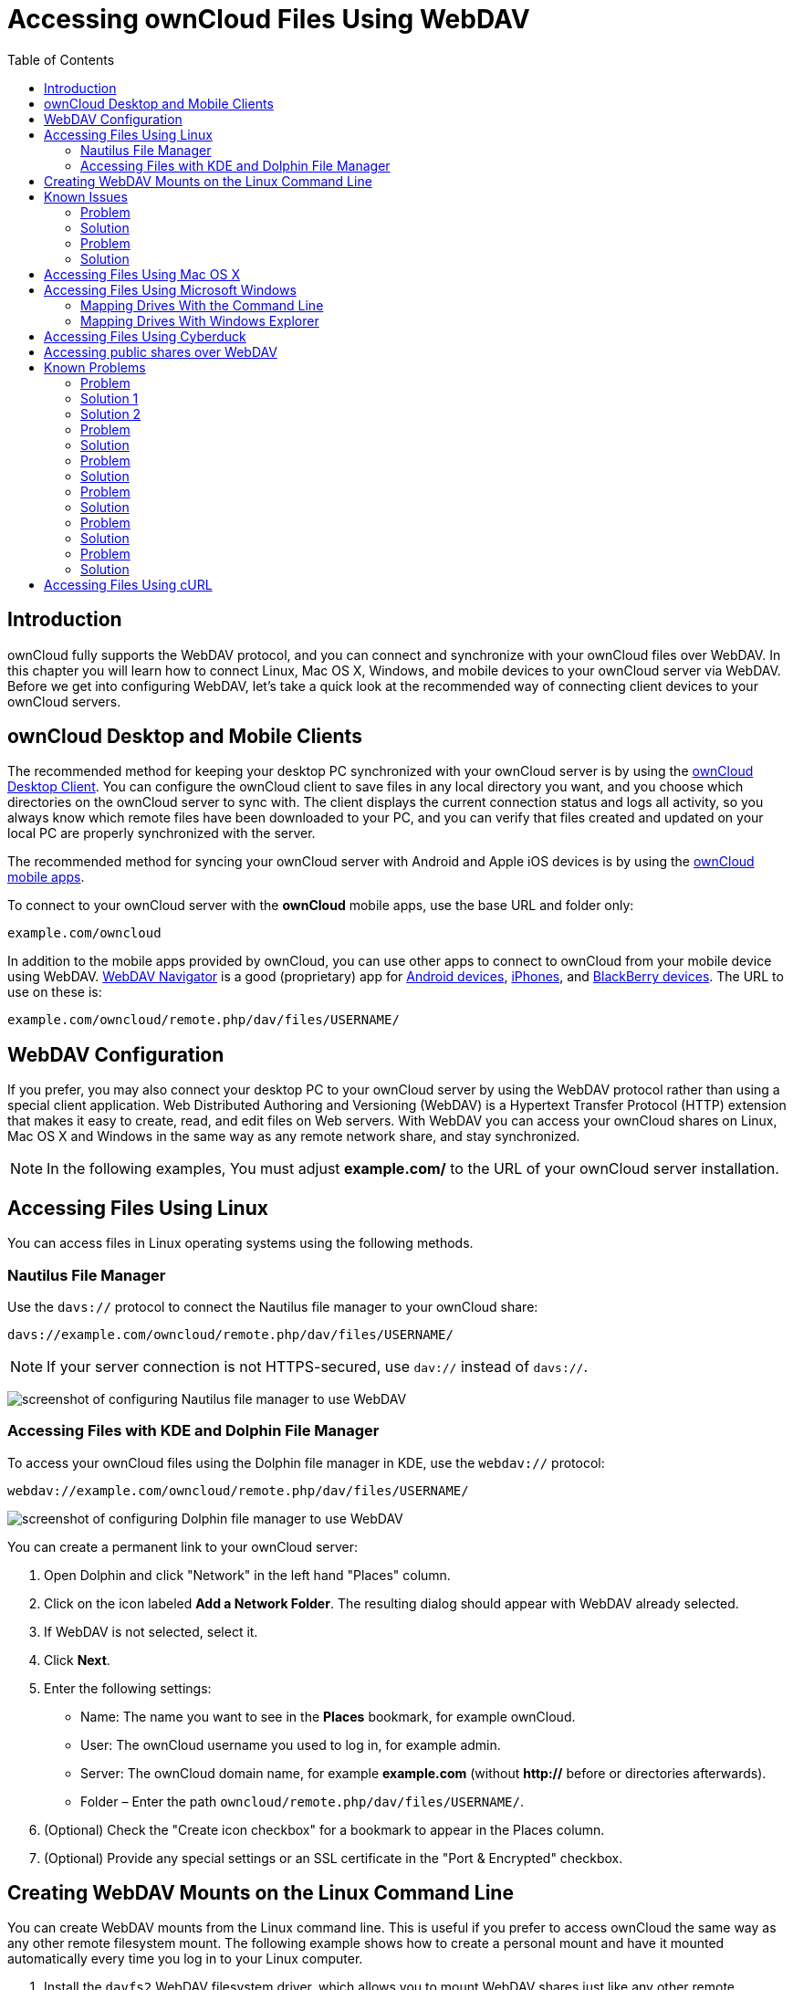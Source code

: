 = Accessing ownCloud Files Using WebDAV
:toc: right
:ocsmount-url: https://apps.apple.com/de/app/ocsmount/id1411490371

== Introduction

ownCloud fully supports the WebDAV protocol, and you can connect and
synchronize with your ownCloud files over WebDAV. In this chapter you
will learn how to connect Linux, Mac OS X, Windows, and mobile devices
to your ownCloud server via WebDAV. Before we get into configuring
WebDAV, let’s take a quick look at the recommended way of connecting
client devices to your ownCloud servers.

[[owncloud-desktop-and-mobile-clients]]
== ownCloud Desktop and Mobile Clients

The recommended method for keeping your desktop PC synchronized with
your ownCloud server is by using the
https://owncloud.org/install/#install-clients[ownCloud Desktop Client].
You can configure the ownCloud client to save files in any local
directory you want, and you choose which directories on the ownCloud
server to sync with. The client displays the current connection status
and logs all activity, so you always know which remote files have been
downloaded to your PC, and you can verify that files created and updated
on your local PC are properly synchronized with the server.

The recommended method for syncing your ownCloud server with Android and
Apple iOS devices is by using the
https://owncloud.org/install/#install-clients[ownCloud mobile apps].

To connect to your ownCloud server with the *ownCloud* mobile apps, use
the base URL and folder only:

....
example.com/owncloud
....

In addition to the mobile apps provided by ownCloud, you can use other
apps to connect to ownCloud from your mobile device using WebDAV.
http://seanashton.net/webdav/[WebDAV Navigator] is a good (proprietary) app for
https://play.google.com/store/apps/details?id=com.schimera.webdavnavlite[Android devices],
https://itunes.apple.com/app/webdav-navigator/id382551345[iPhones], and
http://appworld.blackberry.com/webstore/content/46816[BlackBerry devices].
The URL to use on these is:

....
example.com/owncloud/remote.php/dav/files/USERNAME/
....

[[webdav-configuration]]
== WebDAV Configuration

If you prefer, you may also connect your desktop PC to your ownCloud
server by using the WebDAV protocol rather than using a special client
application. Web Distributed Authoring and Versioning (WebDAV) is a
Hypertext Transfer Protocol (HTTP) extension that makes it easy to
create, read, and edit files on Web servers. With WebDAV you can access
your ownCloud shares on Linux, Mac OS X and Windows in the same way as
any remote network share, and stay synchronized.

NOTE: In the following examples, You must adjust *example.com/* to the URL of your ownCloud server installation.

[[accessing-files-using-linux]]
== Accessing Files Using Linux

You can access files in Linux operating systems using the following
methods.

[[nautilus-file-manager]]
=== Nautilus File Manager

Use the `davs://` protocol to connect the Nautilus file manager to your
ownCloud share:

....
davs://example.com/owncloud/remote.php/dav/files/USERNAME/
....

NOTE: If your server connection is not HTTPS-secured, use `dav://` instead of `davs://`.

image:webdav_gnome3_nautilus.png[screenshot of configuring Nautilus file manager to use WebDAV]

[[accessing-files-with-kde-and-dolphin-file-manager]]
=== Accessing Files with KDE and Dolphin File Manager

To access your ownCloud files using the Dolphin file manager in KDE, use
the `webdav://` protocol:

....
webdav://example.com/owncloud/remote.php/dav/files/USERNAME/
....

image:webdav_dolphin.png[screenshot of configuring Dolphin file manager to use WebDAV]

You can create a permanent link to your ownCloud server:

1.  Open Dolphin and click "Network" in the left hand "Places"
column.
2.  Click on the icon labeled *Add a Network Folder*. The resulting
dialog should appear with WebDAV already selected.
3.  If WebDAV is not selected, select it.
4.  Click *Next*.
5.  Enter the following settings:
* Name: The name you want to see in the *Places* bookmark, for example ownCloud.
* User: The ownCloud username you used to log in, for example admin.
* Server: The ownCloud domain name, for example *example.com* (without **http://** before or directories afterwards).
+
* Folder – Enter the path `owncloud/remote.php/dav/files/USERNAME/`.
6.  (Optional) Check the "Create icon checkbox" for a bookmark to appear in the Places column.
7.  (Optional) Provide any special settings or an SSL certificate in the "Port & Encrypted" checkbox.

[[creating-webdav-mounts-on-the-linux-command-line]]
== Creating WebDAV Mounts on the Linux Command Line

You can create WebDAV mounts from the Linux command line. This is useful
if you prefer to access ownCloud the same way as any other remote
filesystem mount. The following example shows how to create a personal
mount and have it mounted automatically every time you log in to your
Linux computer.

1.  Install the `davfs2` WebDAV filesystem driver, which allows you to
mount WebDAV shares just like any other remote filesystem. Use this
command to install it on Debian/Ubuntu:
+
....
apt-get install davfs2
....
2.  Use this command to install it on CentOS, Fedora, and openSUSE:
+
....
yum install davfs2
....
3.  Add yourself to the `davfs2` group:
+
....
usermod -aG davfs2 <username>
....
4.  Then create an `owncloud` directory in your home directory for the
mountpoint, and `.davfs2/` for your personal configuration file:
+
....
mkdir ~/owncloud
mkdir ~/.davfs2
....
5.  Copy `/etc/davfs2/secrets` to `~/.davfs2`:
+
....
cp  /etc/davfs2/secrets ~/.davfs2/secrets
....
6.  Set yourself as the owner and make the permissions read-write owner
only:
+
....
chown <username>:<username>  ~/.davfs2/secrets
chmod 600 ~/.davfs2/secrets
....
7.  Add your ownCloud login credentials to the end of the `secrets`
file, using your ownCloud server URL and your ownCloud username and
password:
+
....
example.com/owncloud/remote.php/dav/files/USERNAME/ <username> <password>
....
8.  Add the mount information to `/etc/fstab`:
+
....
example.com/owncloud/remote.php/dav/files/USERNAME/ /home/<username>/owncloud
davfs user,rw,auto 0 0
....
9.  Then test that it mounts and authenticates by running the following
command. If you set it up correctly you won’t need root permissions:
+
....
mount ~/owncloud
....
10. You should also be able to unmount it:
+
....
umount ~/owncloud
....

Now every time you login to your Linux system your ownCloud share should
automatically mount via WebDAV in your `~/owncloud` directory. If you
prefer to mount it manually, change `auto` to `noauto` in `/etc/fstab`.

[[known-issues]]
== Known Issues

[[problem]]
=== Problem

Resource temporarily unavailable

[[solution]]
=== Solution

If you experience trouble when you create a file in the directory, edit
`/etc/davfs2/davfs2.conf` and add:

....
use_locks 0
....

[[problem-1]]
=== Problem

Certificate warnings

[[solution-1]]
=== Solution

If you use a self-signed certificate, you will get a warning. To change
this, you need to configure `davfs2` to recognize your certificate. Copy
`mycertificate.pem` to `/etc/davfs2/certs/`. Then edit
`/etc/davfs2/davfs2.conf` and uncomment the line `servercert`. Now add
the path of your certificate as in this example:

....
servercert   /etc/davfs2/certs/mycertificate.pem
....

[[accessing-files-using-mac-os-x]]
== Accessing Files Using Mac OS X

NOTE: The Mac OS X Finder suffers from a 
http://sabre.io/dav/clients/finder/[series of implementation problems]
and should only be used if the ownCloud server runs on *Apache* and *mod_php*, or *NGINX 1.3.8+*.
You can use a tool like {ocsmount-url}[ocsmount] to mount without those issues.

To access files through the Mac OS X Finder:

1.  Choose *Go > Connect to Server*.

The "Connect to Server" window opens.

[start=2]
.  Specify the address of the server in the *Server Address* field.

image:osx_webdav1.png[Screenshot of entering your ownCloud server address on Mac OS X]

For example, the URL used to connect to the ownCloud server from the Mac
OS X Finder is:

....
https://example.com/owncloud/remote.php/dav/files/USERNAME/
....

image:osx_webdav2.png[image]

[start=3]
.  Click *Connect*.

The device connects to the server.

For added details about how to connect to an external server using Mac
OS X, check the
http://docs.info.apple.com/article.html?path=Mac/10.6/en/8160.html[vendor documentation]

[[accessing-files-using-microsoft-windows]]
== Accessing Files Using Microsoft Windows

It is best to use a suitable WebDAV client from the
http://www.webdav.org/projects/[WebDAV Project page] .

If you must use the native Windows implementation, you can map ownCloud
to a new drive. Mapping to a drive enables you to browse files stored on
an ownCloud server the way you would files stored in a mapped network
drive.

Using this feature requires network connectivity. If you want to store
your files offline, use the ownCloud Desktop Client to sync all files on
your ownCloud to one or more directories of your local hard drive.

NOTE: Prior to mapping your drive, you must permit the use of Basic Authentication in the Windows Registry. 
The procedure is documented in 
http://support.microsoft.com/kb/841215[KB841215] and differs between
Windows XP/Server 2003 and Windows Vista/7. Please follow the Knowledge Base article before proceeding, 
and follow the Vista instructions if you run Windows 7.

[[mapping-drives-with-the-command-line]]
=== Mapping Drives With the Command Line

The following example shows how to map a drive using the command line.
To map the drive:

1.  Open a command prompt in Windows.
2.  Enter the following line in the command prompt to map to the computer Z drive, 
where <drive_path> is the URL to your ownCloud server:

....
net use Z: https://<drive_path>/remote.php/dav/files/USERNAME/ /user:youruser yourpassword
....


For example:

`net use Z: https://example.com/owncloud/remote.php/dav/files/USERNAME/ /user:youruser yourpassword`

""
The computer maps the files of your ownCloud account to the drive letter Z.
""

NOTE: Though not recommended, you can also mount the ownCloud server using HTTP, leaving the connection unencrypted. 
If you plan to use HTTP connections on devices while in a public place, we strongly recommend using a 
VPN tunnel to provide the necessary security.

An alternative command syntax is:

....
net use Z: \\example.com@ssl\owncloud\remote.php\dav /user:youruser yourpassword
....

[[mapping-drives-with-windows-explorer]]
=== Mapping Drives With Windows Explorer

To map a drive using the Microsoft Windows Explorer:

1.  Migrate to your computer in Windows Explorer.
2.  Right-click on *Computer* entry and select *Map network drive…* from the drop-down menu.
3.  Choose a local network drive to which you want to map ownCloud.
4.  Specify the address to your ownCloud instance, followed by */remote.php/dav/files/USERNAME/*.

For example:

....
https://example.com/owncloud/remote.php/dav/files/USERNAME/
....

NOTE: For SSL protected servers, check *Reconnect at logon* to ensure that the mapping is persistent upon subsequent reboots. If you want to connect to the ownCloud server as a different user, check *Connect using different credentials*.

image:explorer_webdav.png[image]

1.  Click the `Finish` button.

Windows Explorer maps the network drive, making your ownCloud instance available.

[[accessing-files-using-cyberduck]]
== Accessing Files Using Cyberduck

https://cyberduck.io/?l=en[Cyberduck] is an open source FTP and SFTP,
WebDAV, OpenStack Swift, and Amazon S3 browser designed for file transfers on Mac OS X and Windows.

NOTE: This example uses Cyberduck version 4.2.1.

To use Cyberduck:

1.  Specify a server without any leading protocol information. For example:

----
`example.com`
----

[start=2]
. Specify the appropriate port. The port you choose depends on whether
or not your ownCloud server supports SSL. Cyberduck requires that you
select a different connection type if you plan to use SSL. For example:

----
80 (for WebDAV)
443 (for WebDAV (HTTPS/SSL))
----

[start=3]
. Use the `More Options' drop-down menu to add the rest of your WebDAV
URL into the `Path' field. For example:

""
`remote.php/dav/files/USERNAME/`
""

Now Cyberduck enables file access to the ownCloud server.

[[accessing-public-shares-over-webdav]]
== Accessing public shares over WebDAV

ownCloud provides the possibility to access public shares over WebDAV.

To access the public share, open:

....
https://example.com/owncloud/public.php/webdav
....

in a WebDAV client, use the share token as username and the (optional)
share password as password.

NOTE: `Settings → Administration → Sharing → Allow users on this server
to send shares to other servers` needs to be enabled in order to make
this feature work.

[[known-problems]]
== Known Problems

[[problem-2]]
=== Problem

Windows does not connect using HTTPS.

[[solution-1-1]]
=== Solution 1

The Windows WebDAV Client might not support Server Name Indication (SNI)
on encrypted connections. If you encounter an error mounting an
SSL-encrypted ownCloud instance, contact your provider about assigning a
dedicated IP address for your SSL-based server.

[[solution-2]]
=== Solution 2

The Windows WebDAV Client might not support TSLv1.1 / TSLv1.2
connections. If you have restricted your server config to only provide
TLSv1.1 and above the connection to your server might fail. Please refer
to the
https://msdn.microsoft.com/en-us/library/windows/desktop/aa382925.aspx#WinHTTP_5.1_Features[WinHTTP]
documentation for further information.

[[problem-3]]
=== Problem

You receive the following error message: *Error 0x800700DF: The file
size exceeds the limit allowed and cannot be saved.*

[[solution-3]]
=== Solution

Windows limits the maximum size a file transferred from or to a WebDAV
share may have. You can increase the value *FileSizeLimitInBytes* in
*HKEY_LOCAL_MacHINE\SYSTEM\CurrentControlSet\Services\WebClient\Parameters*
by clicking on *Modify*.

To increase the limit to the maximum value of 4GB, select *Decimal*,
enter a value of *4294967295*, and reboot Windows or restart the
*WebClient* service.

[[problem-4]]
=== Problem

Accessing your files from Microsoft Office via WebDAV fails.

[[solution-4]]
=== Solution

Known problems and their solutions are documented in the
https://support.microsoft.com/kb/2123563[KB2123563] article.

[[problem-5]]
=== Problem

Cannot map ownCloud as a WebDAV drive in Windows using self-signed
certificate.

[[solution-5]]
=== Solution

""
1.  Go to the your ownCloud instance via your favorite Web browser.
2.  Click through until you get to the certificate error in the browser
status line.
3.  View the cert, then from the Details tab, select Copy to File.
4.  Save to the desktop with an arbitrary name, for example `myOwnCloud.cer`.
5.  Start, Run, MMC.
6.  File, Add/Remove Snap-In.
7.  Select Certificates, Click Add, My User Account, then Finish, then OK.
8.  Dig down to Trust Root Certification Authorities, Certificates.
9.  Right-Click Certificate, Select All Tasks, Import.
10. Select the Save Cert from the Desktop.
11. Select Place all Certificates in the following Store, Click Browse,
12. Check the Box that says Show Physical Stores, Expand out Trusted
Root Certification Authorities, and select Local Computer there, click
OK, Complete the Import.
13. Check the list to make sure it shows up. You will probably need to
Refresh before you see it. Exit MMC.
14. Open Browser, select Tools, Delete Browsing History.
15. Select all but In Private Filtering Data, complete.
16. Go to Internet Options, Content Tab, Clear SSL State.
17. Close browser, then re-open and test.
""

[[problem-6]]
=== Problem

You cannot download more than 50 MB or upload large Files when the
upload takes longer than 30 minutes using Web Client in Windows 7.

[[solution-6]]
=== Solution

Workarounds are documented in the
https://support.microsoft.com/kb/2668751[KB2668751] article.

[[problem-7]]
=== Problem

Error 0x80070043 "The network name cannot be found." while adding a network drive.

[[solution-7]]
=== Solution

Make Windows service *WebClient* start automatically:

1.  Open *Control Panel*.
2.  Go to *Administrative Tools*.
3.  Launch *Services*.
4.  Find *WebClient* service.
5.  Right-click on it and choose *Properties*.
6.  Select *Startup type*: *Automatic*.
7.  Click *OK* button.

Or in command prompt (as Admin):

....
sc config "WebClient" start=auto
sc start "WebClient"
....

More details https://github.com/owncloud/documentation/pull/2668[here].

[[accessing-files-using-curl]]
== Accessing Files Using cURL

Since WebDAV is an extension of HTTP cURL can be used to script file
operations.

To create a folder with the current date as name:

[source,bash]
----
$ curl -u user:pass -X MKCOL "https://example.com/owncloud/remote.php/dav/files/USERNAME/$(date '+%d-%b-%Y')"
----

To upload a file `error.log` into that directory:

[source,bash]
----
$ curl -u user:pass -T error.log "https://example.com/owncloud/remote.php/dav/files/USERNAME/$(date '+%d-%b-%Y')/error.log"
----

To move a file:

[source,bash]
----
$ curl -u user:pass -X MOVE --header 'Destination: https://example.com/owncloud/remote.php/dav/files/USERNAME/target.jpg' https://example.com/owncloud/remote.php/dav/files/USERNAME/source.jpg
----

To get the properties of files in the root folder:

[source,bash]
----
$ curl -X PROPFIND -H "Depth: 1" -u user:pass https://example.com/owncloud/remote.php/dav/files/USERNAME/ | xml_pp
<?xml version="1.0" encoding="utf-8"?>
<d:multistatus xmlns:d="DAV:" xmlns:oc="http://owncloud.org/ns" xmlns:s="http://sabredav.org/ns">
  <d:response>
    <d:href>/owncloud/remote.php/dav/files/USERNAME/</d:href>
    <d:propstat>
      <d:prop>
        <d:getlastmodified>Tue, 13 Oct 2015 17:07:45 GMT</d:getlastmodified>
        <d:resourcetype>
          <d:collection/>
        </d:resourcetype>
        <d:quota-used-bytes>163</d:quota-used-bytes>
        <d:quota-available-bytes>11802275840</d:quota-available-bytes>
        <d:getetag>"561d3a6139d05"</d:getetag>
      </d:prop>
      <d:status>HTTP/1.1 200 OK</d:status>
    </d:propstat>
  </d:response>
  <d:response>
    <d:href>/owncloud/remote.php/dav/files/USERNAME/welcome.txt</d:href>
    <d:propstat>
      <d:prop>
        <d:getlastmodified>Tue, 13 Oct 2015 17:07:35 GMT</d:getlastmodified>
        <d:getcontentlength>163</d:getcontentlength>
        <d:resourcetype/>
        <d:getetag>"47465fae667b2d0fee154f5e17d1f0f1"</d:getetag>
        <d:getcontenttype>text/plain</d:getcontenttype>
      </d:prop>
      <d:status>HTTP/1.1 200 OK</d:status>
    </d:propstat>
  </d:response>
</d:multistatus>
----

To get the file id of a file, regardless of location, you need to make a
PROPFIND request. This request requires two things:

1.  A PROPFIND XML element in the body of the request method.
2.  The path to the file that you want to find out more about

Here’s an example PROPFIND XML element, which we’ll store as
`propfind-fileid.xml`.

[source,xml]
----
<?xml version="1.0"?>
<a:propfind xmlns:a="DAV:" xmlns:oc="http://owncloud.org/ns">
    <!-- retrieve the file's id -->
    <a:prop><oc:fileid/></a:prop>
</a:propfind>
----

NOTE: You could pass this directly to the Curl request. However, it can often be easier to create, maintain, and to share, if it’s created in a standalone file.

With the file created, make the request by running the following Curl
command:

[source,xml]
----
curl -u username:password -X PROPFIND \
  -H "Content-Type: text/xml" \
  --data-binary "@propfind-fileid.xml" \
  'http://localhost/remote.php/dav/files/admin/Photos/San%20Francisco.jpg'
----

This will return an XML response payload similar to the following
example. It contains the relative path to the file and the fileid of the
file.

[source,xml]
----
<?xml version="1.0"?>
<d:multistatus xmlns:d="DAV:" xmlns:s="http://sabredav.org/ns" xmlns:cal="urn:ietf:params:xml:ns:caldav" xmlns:cs="http://calendarserver.org/ns/" xmlns:card="urn:ietf:params:xml:ns:carddav" xmlns:oc="http://owncloud.org/ns">
  <d:response>
    <d:href>/remote.php/dav/files/admin/Photos/San%20Francisco.jpg</d:href>
    <d:propstat>
      <d:prop>
        <oc:fileid>4</oc:fileid>
      </d:prop>
      <d:status>HTTP/1.1 200 OK</d:status>
    </d:propstat>
  </d:response>
</d:multistatus>
----

NOTE: The example above’s been formatted for readability, using 
http://vim.wikia.com/wiki/Format_your_xml_document_using_xmllint[xmllint],
which is part of libxml2. To format it as it is listed above, pipe the previous command to `xmllint --format -`.

